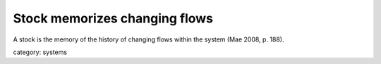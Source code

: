 .. _stock_memorizes_changing_flows:

******************************
Stock memorizes changing flows
******************************

A stock is the memory of the history of changing flows within the system (Mae 2008, p. 188).

category: systems
